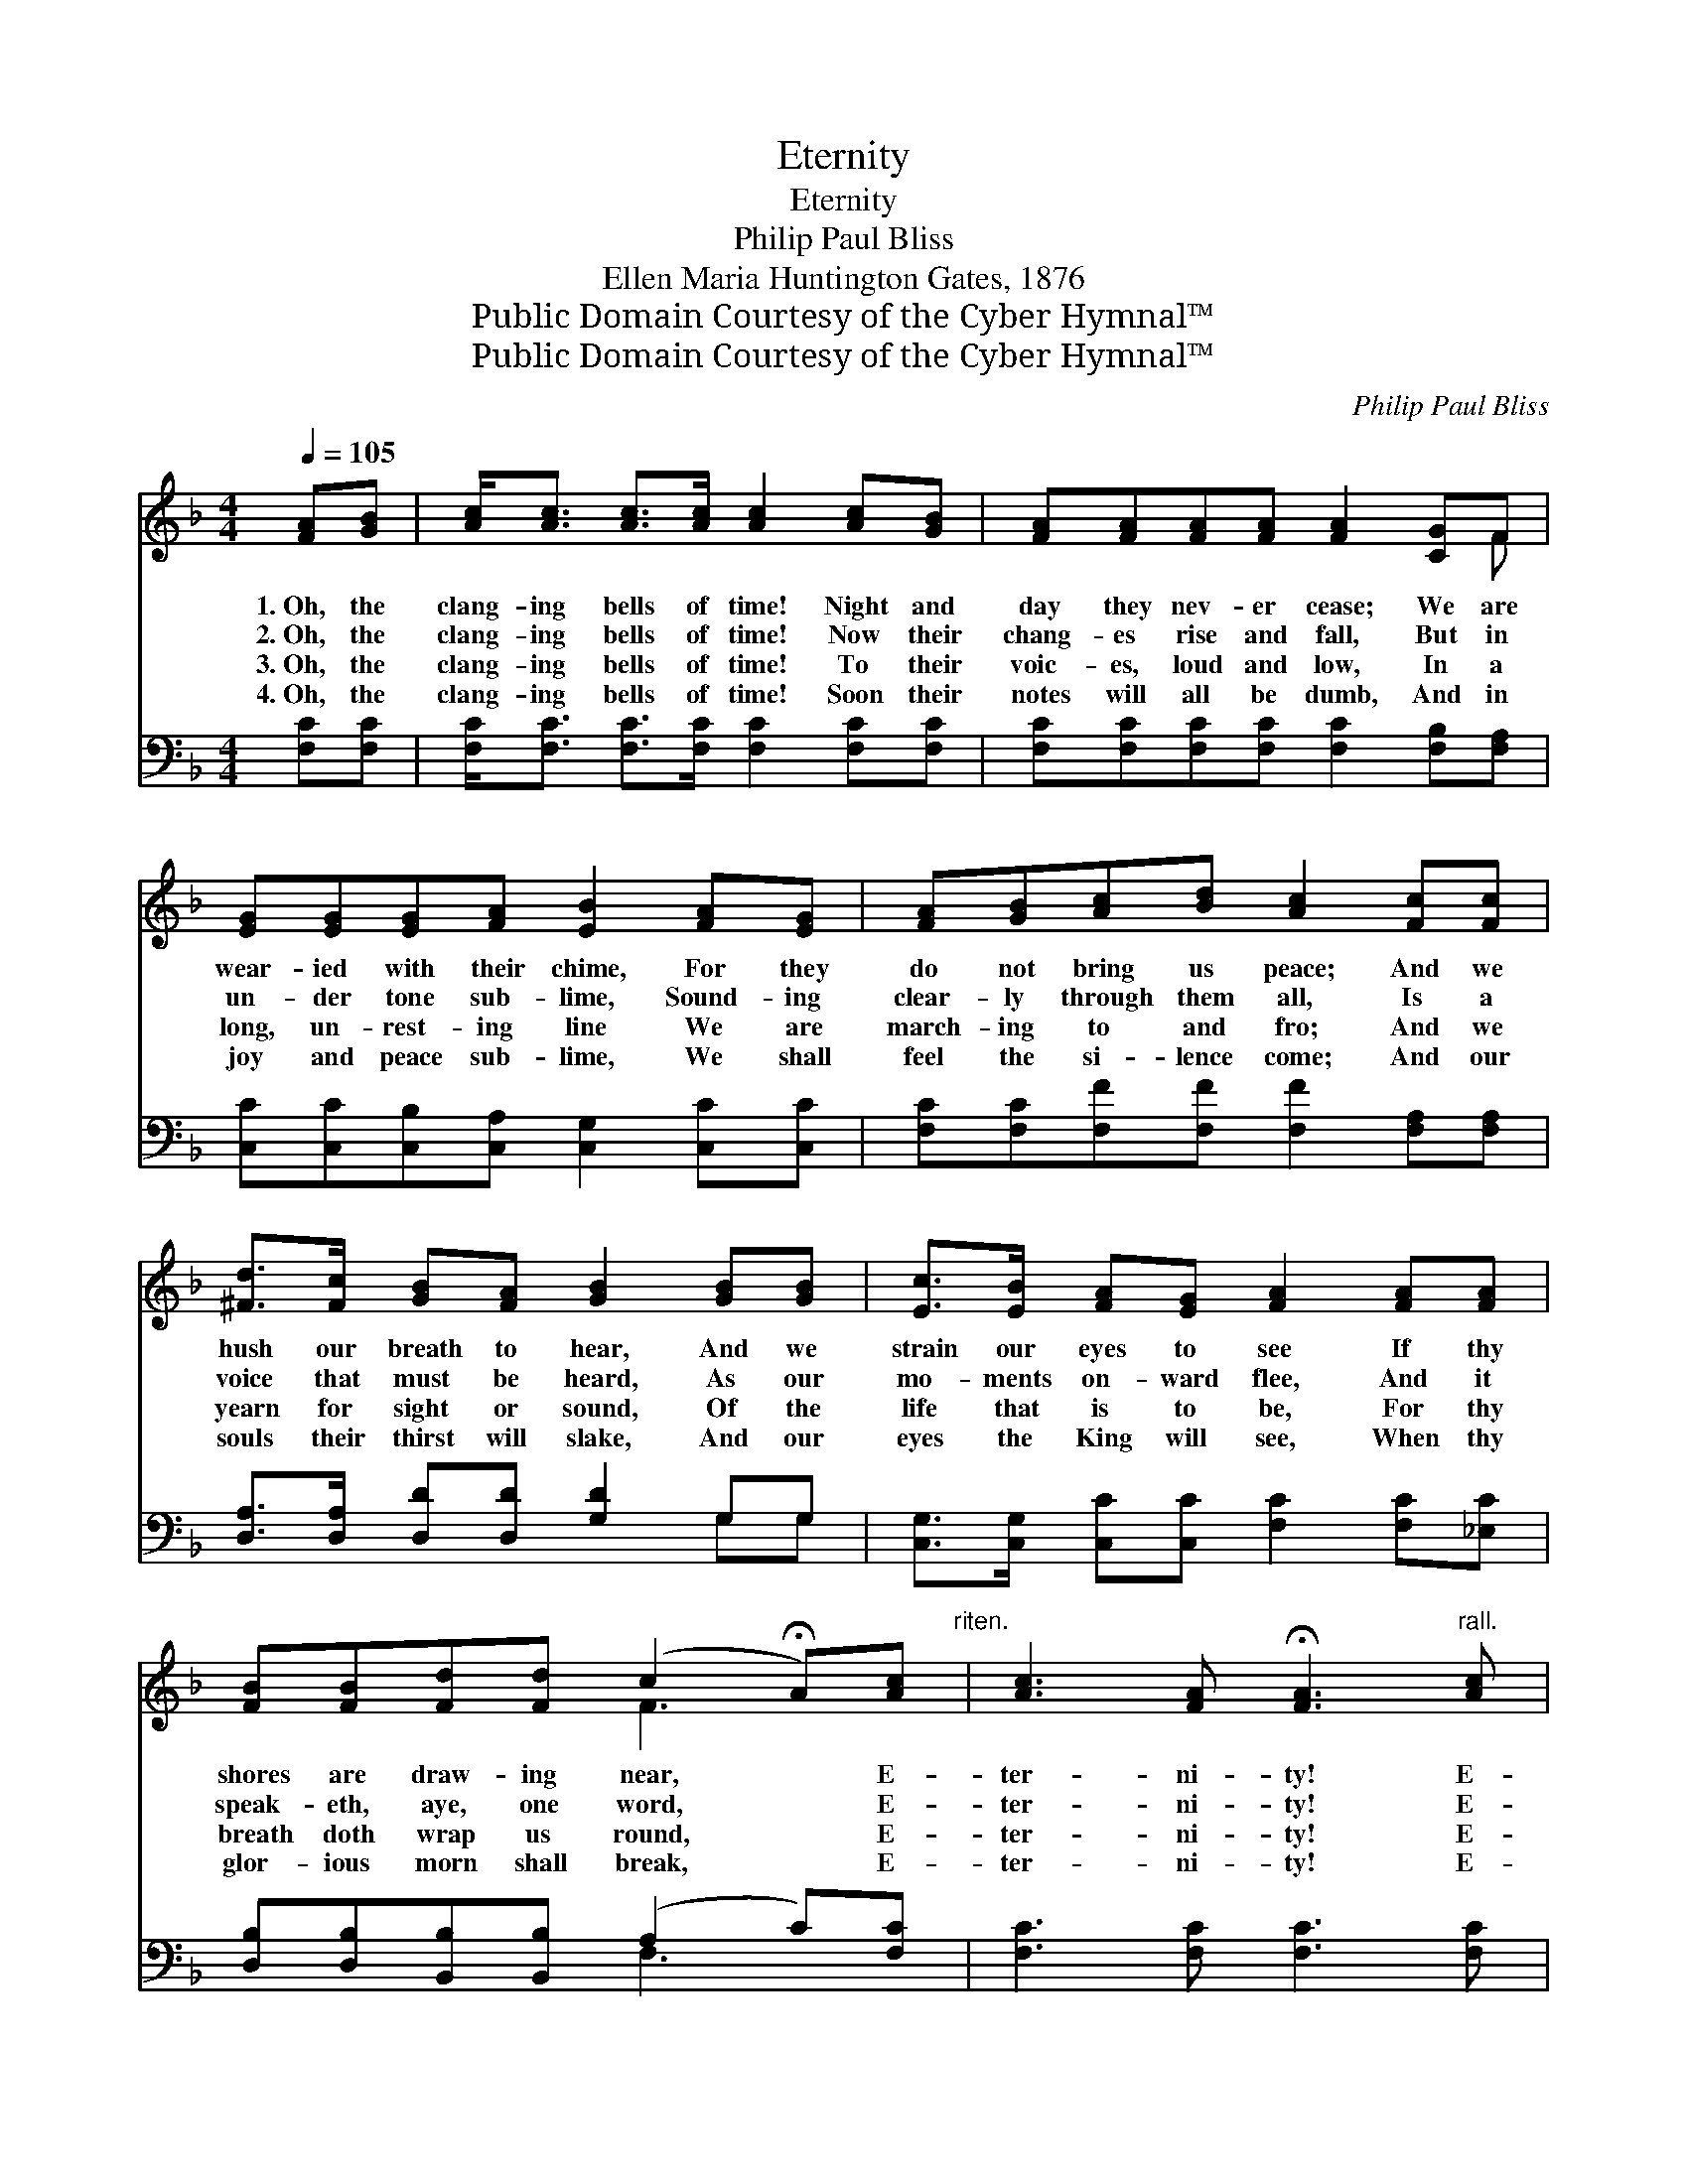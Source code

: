 X:1
T:Eternity
T:Eternity
T:Philip Paul Bliss
T:Ellen Maria Huntington Gates, 1876
T:Public Domain Courtesy of the Cyber Hymnal™
T:Public Domain Courtesy of the Cyber Hymnal™
C:Philip Paul Bliss
Z:Public Domain
Z:Courtesy of the Cyber Hymnal™
%%score ( 1 2 ) ( 3 4 )
L:1/8
Q:1/4=105
M:4/4
K:F
V:1 treble 
V:2 treble 
V:3 bass 
V:4 bass 
V:1
 [FA][GB] | [Ac]<[Ac] [Ac]>[Ac] [Ac]2 [Ac][GB] | [FA][FA][FA][FA] [FA]2 [CG]F | %3
w: 1.~Oh, the|clang- ing bells of time! Night and|day they nev- er cease; We are|
w: 2.~Oh, the|clang- ing bells of time! Now their|chang- es rise and fall, But in|
w: 3.~Oh, the|clang- ing bells of time! To their|voic- es, loud and low, In a|
w: 4.~Oh, the|clang- ing bells of time! Soon their|notes will all be dumb, And in|
 [EG][EG][EG][FA] [EB]2 [FA][EG] | [FA][GB][Ac][Bd] [Ac]2 [Fc][Fc] | %5
w: wear- ied with their chime, For they|do not bring us peace; And we|
w: un- der tone sub- lime, Sound- ing|clear- ly through them all, Is a|
w: long, un- rest- ing line We are|march- ing to and fro; And we|
w: joy and peace sub- lime, We shall|feel the si- lence come; And our|
 [^Fd]>[Fc] [GB][FA] [GB]2 [GB][GB] | [Ec]>[EB] [FA][EG] [FA]2 [FA][FA] | %7
w: hush our breath to hear, And we|strain our eyes to see If thy|
w: voice that must be heard, As our|mo- ments on- ward flee, And it|
w: yearn for sight or sound, Of the|life that is to be, For thy|
w: souls their thirst will slake, And our|eyes the King will see, When thy|
 [FB][FB][Fd][Fd] (c2 !fermata!A)[Ac]"^riten." | [Ac]3 [FA] !fermata![FA]3"^rall." [Ac] | %9
w: shores are draw- ing near, * E-|ter- ni- ty! E-|
w: speak- eth, aye, one word, * E-|ter- ni- ty! E-|
w: breath doth wrap us round, * E-|ter- ni- ty! E-|
w: glor- ious morn shall break, * E-|ter- ni- ty! E-|
 [Ac]3 [FA] !fermata![FA]2 |] %10
w: ter- ni- ty!|
w: ter- ni- ty!|
w: ter- ni- ty!|
w: ter- ni- ty!|
V:2
 x2 | x8 | x7 F | x8 | x8 | x8 | x8 | x4 F3 x | x8 | x6 |] %10
V:3
 [F,C][F,C] | [F,C]<[F,C] [F,C]>[F,C] [F,C]2 [F,C][F,C] | %2
 [F,C][F,C][F,C][F,C] [F,C]2 [F,B,][F,A,] | [C,C][C,C][C,B,][C,A,] [C,G,]2 [C,C][C,C] | %4
 [F,C][F,C][F,F][F,F] [F,F]2 [F,A,][F,A,] | [D,A,]>[D,A,] [D,D][D,D] [G,D]2 G,G, | %6
 [C,G,]>[C,G,] [C,C][C,C] [F,C]2 [F,C][_E,C] | [D,B,][D,B,][B,,B,][B,,B,] (A,2 C)[F,C] | %8
 [F,C]3 [F,C] [F,C]3 [F,C] | [F,C]3 [F,C] [F,C]2 |] %10
V:4
 x2 | x8 | x8 | x8 | x8 | x6 G,G, | x8 | x4 F,3 x | x8 | x6 |] %10

